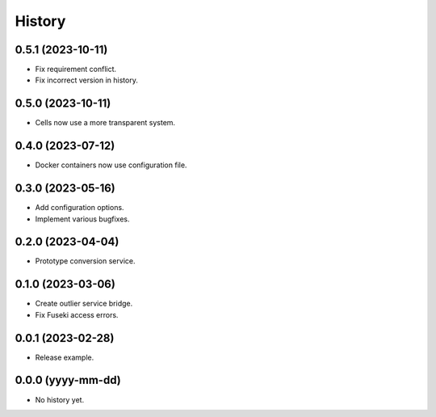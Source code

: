 =======
History
=======

0.5.1 (2023-10-11)
------------------
* Fix requirement conflict.
* Fix incorrect version in history.

0.5.0 (2023-10-11)
------------------
* Cells now use a more transparent system.

0.4.0 (2023-07-12)
------------------
* Docker containers now use configuration file.

0.3.0 (2023-05-16)
------------------
* Add configuration options.
* Implement various bugfixes.

0.2.0 (2023-04-04)
------------------
* Prototype conversion service.

0.1.0 (2023-03-06)
------------------
* Create outlier service bridge.
* Fix Fuseki access errors.

0.0.1 (2023-02-28)
------------------
* Release example.

0.0.0 (yyyy-mm-dd)
------------------
* No history yet.
